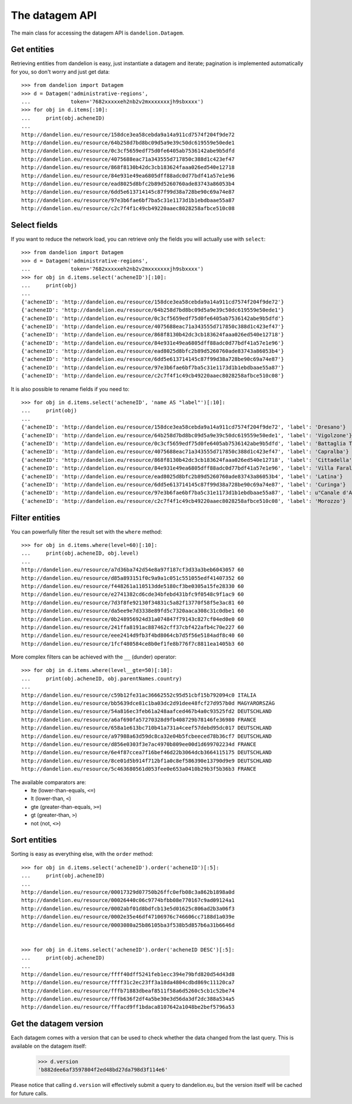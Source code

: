 The datagem API
===============

The main class for accessing the datagem API is ``dandelion.Datagem``.

Get entities
------------

Retrieving entities from dandelion is easy, just instantiate a datagem and iterate; pagination is implemented automatically for you, so don't worry and just get data::

    >>> from dandelion import Datagem
    >>> d = Datagem('administrative-regions',
    ...             token='7682xxxxxeh2nb2v2mxxxxxxxjh9sbxxxx')
    >>> for obj in d.items[:10]:
    ...     print(obj.acheneID)
    ...
    http://dandelion.eu/resource/158dce3ea58cebda9a14a911cd7574f204f9de72
    http://dandelion.eu/resource/64b258d7bd8bc09d5a9e39c50dc619559e50ede1
    http://dandelion.eu/resource/0c3cf5659edf75d0fe6405ab7536142abe9b5dfd
    http://dandelion.eu/resource/4075688eac71a343555d717850c388d1c423ef47
    http://dandelion.eu/resource/868f8130b42dc3cb183624faaa026ed540e12718
    http://dandelion.eu/resource/84e931e49ea6805dff88adc0d77bdf41a57e1e96
    http://dandelion.eu/resource/ead8025d8bfc2b89d5260760ade83743a86053b4
    http://dandelion.eu/resource/6dd5e613714145c87f99d38a728be90c69a74e87
    http://dandelion.eu/resource/97e3b6fae6bf7ba5c31e1173d1b1ebdbaae55a87
    http://dandelion.eu/resource/c2c7f4f1c49cb49220aaec8028258afbce510c08


Select fields
-------------

If you want to reduce the network load, you can retrieve only the fields you will actually use with ``select``::

    >>> from dandelion import Datagem
    >>> d = Datagem('administrative-regions',
    ...             token='7682xxxxxeh2nb2v2mxxxxxxxjh9sbxxxx')
    >>> for obj in d.items.select('acheneID')[:10]:
    ...     print(obj)
    ...
    {'acheneID': 'http://dandelion.eu/resource/158dce3ea58cebda9a14a911cd7574f204f9de72'}
    {'acheneID': 'http://dandelion.eu/resource/64b258d7bd8bc09d5a9e39c50dc619559e50ede1'}
    {'acheneID': 'http://dandelion.eu/resource/0c3cf5659edf75d0fe6405ab7536142abe9b5dfd'}
    {'acheneID': 'http://dandelion.eu/resource/4075688eac71a343555d717850c388d1c423ef47'}
    {'acheneID': 'http://dandelion.eu/resource/868f8130b42dc3cb183624faaa026ed540e12718'}
    {'acheneID': 'http://dandelion.eu/resource/84e931e49ea6805dff88adc0d77bdf41a57e1e96'}
    {'acheneID': 'http://dandelion.eu/resource/ead8025d8bfc2b89d5260760ade83743a86053b4'}
    {'acheneID': 'http://dandelion.eu/resource/6dd5e613714145c87f99d38a728be90c69a74e87'}
    {'acheneID': 'http://dandelion.eu/resource/97e3b6fae6bf7ba5c31e1173d1b1ebdbaae55a87'}
    {'acheneID': 'http://dandelion.eu/resource/c2c7f4f1c49cb49220aaec8028258afbce510c08'}

It is also possible to rename fields if you need to::

    >>> for obj in d.items.select('acheneID', 'name AS "label"')[:10]:
    ...     print(obj)
    ...
    {'acheneID': 'http://dandelion.eu/resource/158dce3ea58cebda9a14a911cd7574f204f9de72', 'label': 'Dresano'}
    {'acheneID': 'http://dandelion.eu/resource/64b258d7bd8bc09d5a9e39c50dc619559e50ede1', 'label': 'Vigolzone'}
    {'acheneID': 'http://dandelion.eu/resource/0c3cf5659edf75d0fe6405ab7536142abe9b5dfd', 'label': 'Battaglia Terme'}
    {'acheneID': 'http://dandelion.eu/resource/4075688eac71a343555d717850c388d1c423ef47', 'label': 'Capralba'}
    {'acheneID': 'http://dandelion.eu/resource/868f8130b42dc3cb183624faaa026ed540e12718', 'label': 'Cittadella'}
    {'acheneID': 'http://dandelion.eu/resource/84e931e49ea6805dff88adc0d77bdf41a57e1e96', 'label': 'Villa Faraldi'}
    {'acheneID': 'http://dandelion.eu/resource/ead8025d8bfc2b89d5260760ade83743a86053b4', 'label': 'Latina'}
    {'acheneID': 'http://dandelion.eu/resource/6dd5e613714145c87f99d38a728be90c69a74e87', 'label': 'Curinga'}
    {'acheneID': 'http://dandelion.eu/resource/97e3b6fae6bf7ba5c31e1173d1b1ebdbaae55a87', 'label': u"Canale d'Agordo"}
    {'acheneID': 'http://dandelion.eu/resource/c2c7f4f1c49cb49220aaec8028258afbce510c08', 'label': 'Morozzo'}


Filter entities
---------------

You can powerfully filter the result set with the ``where`` method::

    >>> for obj in d.items.where(level=60)[:10]:
    ...     print(obj.acheneID, obj.level)
    ...
    http://dandelion.eu/resource/a7d36ba742d54e8a97f187cf3d33a3beb6043057 60
    http://dandelion.eu/resource/d85a893151f0c9a9a1c051c551055edf41407352 60
    http://dandelion.eu/resource/f448261a110513dde5180cf3be0305a15fe28330 60
    http://dandelion.eu/resource/e2741382cd6cde34bfebd431bfc9f0548c9f1ac9 60
    http://dandelion.eu/resource/7d3f8fe92130f34831c5a82f13770f58f5e3ac81 60
    http://dandelion.eu/resource/da5ee9e7d3338e89fd5c7320aaca308c31c0dbe1 60
    http://dandelion.eu/resource/0b248956924d31a074847f79143c827cf04ed0e0 60
    http://dandelion.eu/resource/241ffa8191ac887462cff37cbf422afb4c70e227 60
    http://dandelion.eu/resource/eee2414d9fb3f4bd8064cb7d5f56e5184adf8c40 60
    http://dandelion.eu/resource/1fcf480584ce8b0ef1fe8b776f7c8811ea1405b3 60

More complex filters can be achieved with the ``__`` (dunder) operator::

    >>> for obj in d.items.where(level__gte=50)[:10]:
    ...     print(obj.acheneID, obj.parentNames.country)
    ...
    http://dandelion.eu/resource/c59b12fe31ac36662552c95d51cbf15b792094c0 ITALIA
    http://dandelion.eu/resource/bb5639dce81c1ba03dc2d91dee48fcf27d957b0d MAGYARORSZÁG
    http://dandelion.eu/resource/54a816ec3feb61a248aafced467b4a0c93525fd2 DEUTSCHLAND
    http://dandelion.eu/resource/a6af690fa57270328d9fb408729b78146fe36980 FRANCE
    http://dandelion.eu/resource/658a1e613bc710b41a731a4ceef57debd95dc017 DEUTSCHLAND
    http://dandelion.eu/resource/a97988a63d59dc8ca32e04b5fcbeeced78b36cf7 DEUTSCHLAND
    http://dandelion.eu/resource/d856e0303f3e7ac4970b809ee00d1d699702234d FRANCE
    http://dandelion.eu/resource/6e4f87ccea7f16bef46d22b3064dcb3664115175 DEUTSCHLAND
    http://dandelion.eu/resource/8ce01d5b914f712bf1a0c8ef586390e13790d9e9 DEUTSCHLAND
    http://dandelion.eu/resource/5c463680561d053fee0e653a0410b29b3f5b36b3 FRANCE


The available comparators are:
  * lte (lower-than-equals, ``<=``)
  * lt  (lower-than, ``<``)
  * gte (greater-than-equals, ``>=``)
  * gt  (greater-than, ``>``)
  * not (not, ``<>``)


Sort entities
-------------

Sorting is easy as everything else, with the ``order`` method::

    >>> for obj in d.items.select('acheneID').order('acheneID')[:5]:
    ...     print(obj.acheneID)
    ...
    http://dandelion.eu/resource/00017329d07750b26ffc0efb08c3a862b1898a0d
    http://dandelion.eu/resource/00026440c06c9774bfbb08e770167c9ad09124a1
    http://dandelion.eu/resource/0002abf01d8bdfcb13e5d01625c806ad2b3a06f3
    http://dandelion.eu/resource/0002e35e46df47106976c746606cc7188d1a039e
    http://dandelion.eu/resource/0003080a25b86105ba3f538b5d857b6a31b6646d


    >>> for obj in d.items.select('acheneID').order('acheneID DESC')[:5]:
    ...     print(obj.acheneID)
    ...
    http://dandelion.eu/resource/ffff40dff5241feb1ecc394e79bfd820d54d43d8
    http://dandelion.eu/resource/ffff31c2ec23ff3a18da4804cdbd869c11120ca7
    http://dandelion.eu/resource/fffb71883dbeaf8511f58a6d5260c5cb1c52be74
    http://dandelion.eu/resource/fffb636f2df4a5be30e3d56da3df2dc388a534a5
    http://dandelion.eu/resource/fffacd9ff1bdaca8107642a1048be2bef5796a53


Get the datagem version
-----------------------

Each datagem comes with a version that can be used to check whether the
data changed from the last query. This is available on the datagem itself:

    >>> d.version
    'b882dee6af3597804f2ed48bd27da798d3f114e6'

Please notice that calling ``d.version`` will effectively submit a query
to dandelion.eu, but the version itself will be cached for future calls.
